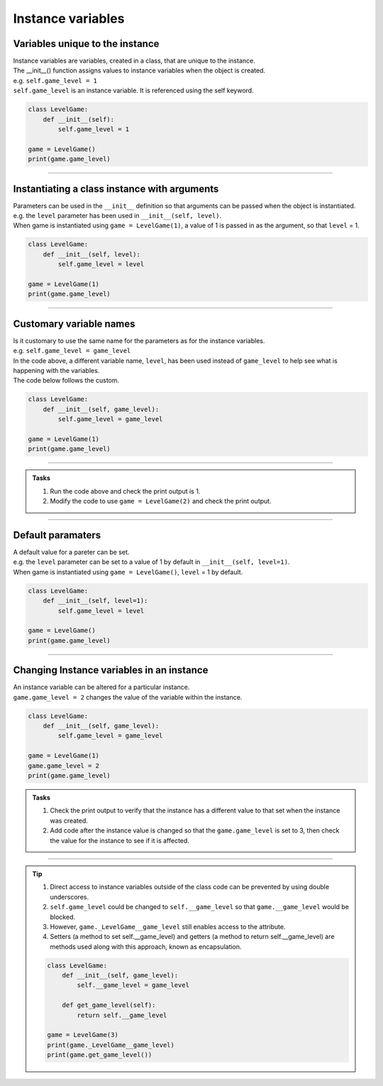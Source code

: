 ====================================================
Instance variables
====================================================

Variables unique to the instance
--------------------------------------

| Instance variables are variables, created in a class, that are unique to the instance.
| The __init__() function assigns values to instance variables when the object is created. 
| e.g. ``self.game_level = 1``
| ``self.game_level`` is an instance variable. It is referenced using the self keyword.

.. code-block:: python

    class LevelGame:
        def __init__(self):
            self.game_level = 1

    game = LevelGame()
    print(game.game_level)

----

Instantiating a class instance with arguments
---------------------------------------------------

| Parameters can be used in the ``__init__`` definition so that arguments can be passed when the object is instantiated.
| e.g. the ``level`` parameter has been used in ``__init__(self, level)``.
| When game is instantiated using ``game = LevelGame(1)``, a value of 1 is passed in as the argument, so that ``level`` = 1.

.. code-block:: python

    class LevelGame:
        def __init__(self, level):
            self.game_level = level

    game = LevelGame(1)
    print(game.game_level)

----

Customary variable names
---------------------------------------------------

| Is it customary to use the same name for the parameters as for the instance variables.
| e.g. ``self.game_level = game_level``
| In the code above, a different variable name, ``level``, has been used instead of ``game_level`` to help see what is happening with the variables.
| The code below follows the custom.

.. code-block:: python

    class LevelGame:
        def __init__(self, game_level):
            self.game_level = game_level

    game = LevelGame(1)
    print(game.game_level)

----

.. admonition:: Tasks

    #. Run the code above and check the print output is 1.
    #. Modify the code to use ``game = LevelGame(2)`` and check the print output.

----

Default paramaters
---------------------------------------------------

| A default value for a pareter can be set.
| e.g. the ``level`` parameter can be set to a value of 1 by default in ``__init__(self, level=1)``.
| When game is instantiated using ``game = LevelGame()``, ``level`` = 1 by default.

.. code-block:: python

    class LevelGame:
        def __init__(self, level=1):
            self.game_level = level

    game = LevelGame()
    print(game.game_level)

----

Changing Instance variables in an instance
----------------------------------------------

| An instance variable can be altered for a particular instance.
| ``game.game_level = 2`` changes the value of the variable within the instance.

.. code-block:: python

    class LevelGame:
        def __init__(self, game_level):
            self.game_level = game_level

    game = LevelGame(1)
    game.game_level = 2
    print(game.game_level)

.. admonition:: Tasks

    #. Check the print output to verify that the instance has a different value to that set when the instance was created.
    #. Add code after the instance value is changed so that the ``game.game_level`` is set to 3, then check the value for the instance to see if it is affected.

----

.. admonition:: Tip

    #. Direct access to instance variables outside of the class code can be prevented by using double underscores.
    #. ``self.game_level`` could be changed to ``self.__game_level`` so that ``game.__game_level`` would be blocked.
    #. However, ``game._LevelGame__game_level`` still enables access to the attribute.
    #. Setters (a method to set self.__game_level) and getters (a method to return self.__game_level) are methods used along with this approach, known as encapsulation.

    .. code-block:: python

        class LevelGame:
            def __init__(self, game_level):
                self.__game_level = game_level
                
            def get_game_level(self):
                return self.__game_level 

        game = LevelGame(3)
        print(game._LevelGame__game_level)
        print(game.get_game_level())


